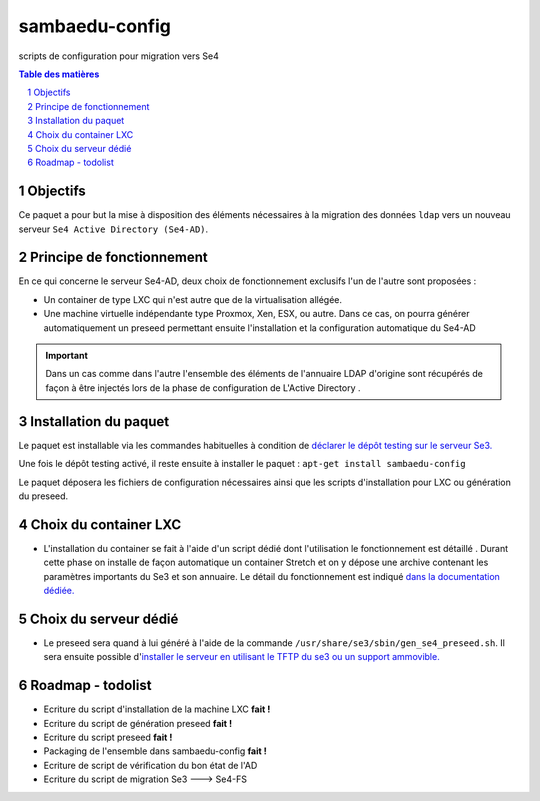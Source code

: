 ===============
sambaedu-config
===============

scripts de configuration pour migration vers Se4

.. sectnum::
.. contents:: Table des matières

Objectifs
=========

Ce paquet a pour but la mise à disposition des éléments nécessaires à la migration des données ``ldap`` vers un nouveau serveur ``Se4 Active Directory (Se4-AD)``.

Principe de fonctionnement
==========================

En ce qui concerne le serveur Se4-AD, deux choix de fonctionnement exclusifs l'un de l'autre sont proposées :

* Un container de type LXC qui n'est autre que de la virtualisation allégée.  
* Une machine virtuelle indépendante type Proxmox, Xen, ESX, ou autre. Dans ce cas, on pourra générer automatiquement un preseed permettant ensuite l'installation et la configuration automatique du Se4-AD

.. Important :: Dans un cas comme dans l'autre l'ensemble des éléments de l'annuaire LDAP d'origine sont récupérés de façon à être injectés lors de la phase de configuration de L'Active Directory . 


Installation du paquet
======================

Le paquet est installable via les commandes habituelles à condition de `déclarer le dépôt testing sur le serveur Se3. <https://github.com/SambaEdu/se3-docs/blob/master/dev-clients-linux/upgrade-via-se3testing.md>`__

Une fois le dépôt testing activé, il reste ensuite à installer le paquet : ``apt-get install sambaedu-config``

Le paquet déposera les fichiers de configuration nécessaires ainsi que les scripts d'installation pour LXC ou génération du preseed.

Choix du container LXC 
======================

* L'installation du container se fait à l'aide d'un script dédié dont l'utilisation le fonctionnement est détaillé . Durant cette phase on installe de façon automatique un container Stretch et on y dépose une archive contenant les paramètres importants du Se3 et son  annuaire. Le détail du fonctionnement est indiqué `dans la documentation dédiée. <https://github.com/SambaEdu/se4/blob/master/doc-installation/install-lxc-se4AD.rst>`__


Choix du serveur dédié
======================

* Le preseed sera quand à lui généré à l'aide de la commande ``/usr/share/se3/sbin/gen_se4_preseed.sh``. Il sera ensuite possible d'`installer le serveur en utilisant le TFTP du se3 ou un support ammovible.  <https://github.com/SambaEdu/se4/blob/master/doc-installation/gen-preseed-se4AD.rst>`__


Roadmap - todolist
==================

* Ecriture du script d'installation de la machine LXC **fait !**
* Ecriture du script de génération preseed **fait !**
* Ecriture du script preseed **fait !**
* Packaging de l'ensemble dans sambaedu-config **fait !**
* Ecriture de script de vérification du bon état de l'AD 
* Ecriture du script de migration Se3 ---> Se4-FS
